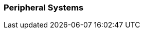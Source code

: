 // formats all the stuff for robot peripherals 
// gets the data from the persona record attributes 

=== Peripheral Systems

// if no peripherals then state type and none
ifeval::["{peripherals}" == "none"]
[larger]#None#
endif::[]

ifeval::["{peripheral_1}" != ""]
[width="75%",cols="2*<", frame="none", grid ="rows",  role="no-striping"]
|===
s|xref:robots:{peripheral_1_xref}[{peripheral_1},window=_blank]
|{peripheral_1_desc}
|===
endif::[]

ifeval::["{peripheral_2}" != ""]
[width="75%",cols="2*<", frame="none", grid ="rows",  role="no-striping"]
|===
s|xref:robots:{peripheral_2_xref}[{peripheral_2},window=_blank]
|{peripheral_2_desc}
|===
endif::[]

ifeval::["{peripheral_3}" != ""]
[width="75%",cols="2*<", frame="none", grid ="rows",  role="no-striping"]
|===
s|xref:robots:{peripheral_3_xref}[{peripheral_3},window=_blank]
|{peripheral_3_desc}
|===
endif::[]

ifeval::["{peripheral_4}" != ""]
[width="75%",cols="2*<", frame="none", grid ="rows",  role="no-striping"]
|===
s|xref:robots:{peripheral_4_xref}[{peripheral_4},window=_blank]
|{peripheral_4_desc}
|===
endif::[]

ifeval::["{peripheral_5}" != ""]
[width="75%",cols="2*<", frame="none", grid ="rows",  role="no-striping"]
|===
s|xref:robots:{peripheral_5_xref}[{peripheral_5},window=_blank]
|{peripheral_5_desc}
|===
endif::[]